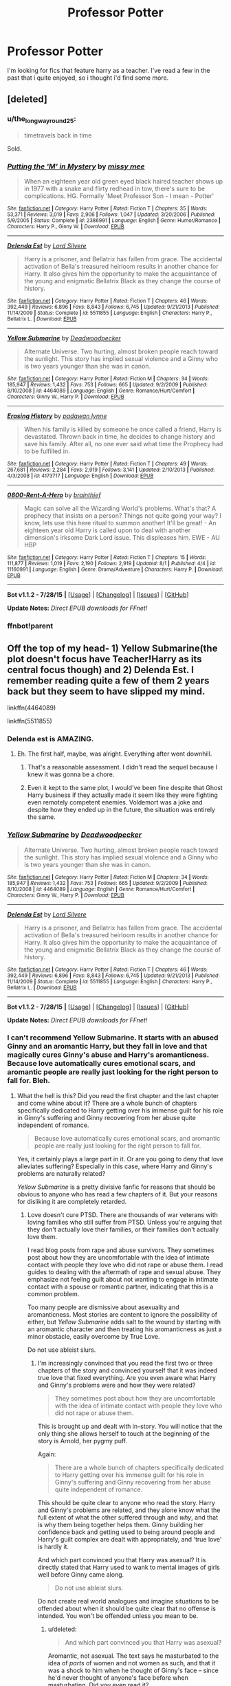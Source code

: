 #+TITLE: Professor Potter

* Professor Potter
:PROPERTIES:
:Author: Saelora
:Score: 15
:DateUnix: 1440247693.0
:DateShort: 2015-Aug-22
:FlairText: Request
:END:
I'm looking for fics that feature harry as a teacher. I've read a few in the past that i quite enjoyed, so i thought i'd find some more.


** [deleted]
:PROPERTIES:
:Score: 6
:DateUnix: 1440251357.0
:DateShort: 2015-Aug-22
:END:

*** u/the_long_way_round25:
#+begin_quote
  timetravels back in time
#+end_quote

Sold.
:PROPERTIES:
:Author: the_long_way_round25
:Score: 7
:DateUnix: 1440284381.0
:DateShort: 2015-Aug-23
:END:


*** [[http://www.fanfiction.net/s/2386991/1/][*/Putting the 'M' in Mystery/*]] by [[https://www.fanfiction.net/u/769883/missy-mee][/missy mee/]]

#+begin_quote
  When an eighteen year old green eyed black haired teacher shows up in 1977 with a snake and flirty redhead in tow, there's sure to be complications. HG. Formally 'Meet Professor Son - I mean - Potter'
#+end_quote

^{/Site/: [[http://www.fanfiction.net/][fanfiction.net]] *|* /Category/: Harry Potter *|* /Rated/: Fiction T *|* /Chapters/: 35 *|* /Words/: 53,371 *|* /Reviews/: 3,019 *|* /Favs/: 2,906 *|* /Follows/: 1,047 *|* /Updated/: 3/20/2006 *|* /Published/: 5/9/2005 *|* /Status/: Complete *|* /id/: 2386991 *|* /Language/: English *|* /Genre/: Humor/Romance *|* /Characters/: Harry P., Ginny W. *|* /Download/: [[http://www.p0ody-files.com/ff_to_ebook/mobile/makeEpub.php?id=2386991][EPUB]]}

--------------

[[http://www.fanfiction.net/s/5511855/1/][*/Delenda Est/*]] by [[https://www.fanfiction.net/u/116880/Lord-Silvere][/Lord Silvere/]]

#+begin_quote
  Harry is a prisoner, and Bellatrix has fallen from grace. The accidental activation of Bella's treasured heirloom results in another chance for Harry. It also gives him the opportunity to make the acquaintance of the young and enigmatic Bellatrix Black as they change the course of history.
#+end_quote

^{/Site/: [[http://www.fanfiction.net/][fanfiction.net]] *|* /Category/: Harry Potter *|* /Rated/: Fiction T *|* /Chapters/: 46 *|* /Words/: 392,449 *|* /Reviews/: 6,896 *|* /Favs/: 8,843 *|* /Follows/: 6,745 *|* /Updated/: 9/21/2013 *|* /Published/: 11/14/2009 *|* /Status/: Complete *|* /id/: 5511855 *|* /Language/: English *|* /Characters/: Harry P., Bellatrix L. *|* /Download/: [[http://www.p0ody-files.com/ff_to_ebook/mobile/makeEpub.php?id=5511855][EPUB]]}

--------------

[[http://www.fanfiction.net/s/4464089/1/][*/Yellow Submarine/*]] by [[https://www.fanfiction.net/u/386600/Deadwoodpecker][/Deadwoodpecker/]]

#+begin_quote
  Alternate Universe. Two hurting, almost broken people reach toward the sunlight. This story has implied sexual violence and a Ginny who is two years younger than she was in canon.
#+end_quote

^{/Site/: [[http://www.fanfiction.net/][fanfiction.net]] *|* /Category/: Harry Potter *|* /Rated/: Fiction M *|* /Chapters/: 34 *|* /Words/: 185,947 *|* /Reviews/: 1,432 *|* /Favs/: 753 *|* /Follows/: 665 *|* /Updated/: 9/2/2009 *|* /Published/: 8/10/2008 *|* /id/: 4464089 *|* /Language/: English *|* /Genre/: Romance/Hurt/Comfort *|* /Characters/: Ginny W., Harry P. *|* /Download/: [[http://www.p0ody-files.com/ff_to_ebook/mobile/makeEpub.php?id=4464089][EPUB]]}

--------------

[[http://www.fanfiction.net/s/4173717/1/][*/Erasing History/*]] by [[https://www.fanfiction.net/u/869514/padawan-lynne][/padawan lynne/]]

#+begin_quote
  When his family is killed by someone he once called a friend, Harry is devastated. Thrown back in time, he decides to change history and save his family. After all, no one ever said what time the Prophecy had to be fulfilled in.
#+end_quote

^{/Site/: [[http://www.fanfiction.net/][fanfiction.net]] *|* /Category/: Harry Potter *|* /Rated/: Fiction T *|* /Chapters/: 49 *|* /Words/: 267,681 *|* /Reviews/: 2,284 *|* /Favs/: 2,919 *|* /Follows/: 3,141 *|* /Updated/: 2/10/2013 *|* /Published/: 4/3/2008 *|* /id/: 4173717 *|* /Language/: English *|* /Download/: [[http://www.p0ody-files.com/ff_to_ebook/mobile/makeEpub.php?id=4173717][EPUB]]}

--------------

[[http://www.fanfiction.net/s/11160991/1/][*/0800-Rent-A-Hero/*]] by [[https://www.fanfiction.net/u/4934632/brainthief][/brainthief/]]

#+begin_quote
  Magic can solve all the Wizarding World's problems. What's that? A prophecy that insists on a person? Things not quite going your way? I know, lets use this here ritual to summon another! It'll be great! - An eighteen year old Harry is called upon to deal with another dimension's irksome Dark Lord issue. This displeases him. EWE - AU HBP
#+end_quote

^{/Site/: [[http://www.fanfiction.net/][fanfiction.net]] *|* /Category/: Harry Potter *|* /Rated/: Fiction T *|* /Chapters/: 15 *|* /Words/: 111,877 *|* /Reviews/: 1,019 *|* /Favs/: 2,190 *|* /Follows/: 2,919 *|* /Updated/: 8/1 *|* /Published/: 4/4 *|* /id/: 11160991 *|* /Language/: English *|* /Genre/: Drama/Adventure *|* /Characters/: Harry P. *|* /Download/: [[http://www.p0ody-files.com/ff_to_ebook/mobile/makeEpub.php?id=11160991][EPUB]]}

--------------

*Bot v1.1.2 - 7/28/15* *|* [[[https://github.com/tusing/reddit-ffn-bot/wiki/Usage][Usage]]] | [[[https://github.com/tusing/reddit-ffn-bot/wiki/Changelog][Changelog]]] | [[[https://github.com/tusing/reddit-ffn-bot/issues/][Issues]]] | [[[https://github.com/tusing/reddit-ffn-bot/][GitHub]]]

*Update Notes:* /Direct EPUB downloads for FFnet!/
:PROPERTIES:
:Author: FanfictionBot
:Score: 2
:DateUnix: 1440256602.0
:DateShort: 2015-Aug-22
:END:


*** ffnbot!parent
:PROPERTIES:
:Score: 1
:DateUnix: 1440256538.0
:DateShort: 2015-Aug-22
:END:


** Off the top of my head- 1) Yellow Submarine(the plot doesn't focus have Teacher!Harry as its central focus though) and 2) Delenda Est. I remember reading quite a few of them 2 years back but they seem to have slipped my mind.

linkffn(4464089)

linkffn(5511855)
:PROPERTIES:
:Author: crisvis
:Score: 3
:DateUnix: 1440251047.0
:DateShort: 2015-Aug-22
:END:

*** Delenda est is AMAZING.
:PROPERTIES:
:Author: rhysappa12
:Score: 2
:DateUnix: 1440251375.0
:DateShort: 2015-Aug-22
:END:

**** Eh. The first half, maybe, was alright. Everything after went downhill.
:PROPERTIES:
:Author: tusing
:Score: 2
:DateUnix: 1440428550.0
:DateShort: 2015-Aug-24
:END:

***** That's a reasonable assessment. I didn't read the sequel because I knew it was gonna be a chore.
:PROPERTIES:
:Author: rhysappa12
:Score: 2
:DateUnix: 1440436180.0
:DateShort: 2015-Aug-24
:END:


***** Even it kept to the same plot, I would've been fine despite that Ghost Harry business if they actually made it seem like they were fighting even remotely competent enemies. Voldemort was a joke and despite how they ended up in the future, the situation was entirely the same.
:PROPERTIES:
:Author: MusubiKazesaru
:Score: 2
:DateUnix: 1440667654.0
:DateShort: 2015-Aug-27
:END:


*** [[http://www.fanfiction.net/s/4464089/1/][*/Yellow Submarine/*]] by [[https://www.fanfiction.net/u/386600/Deadwoodpecker][/Deadwoodpecker/]]

#+begin_quote
  Alternate Universe. Two hurting, almost broken people reach toward the sunlight. This story has implied sexual violence and a Ginny who is two years younger than she was in canon.
#+end_quote

^{/Site/: [[http://www.fanfiction.net/][fanfiction.net]] *|* /Category/: Harry Potter *|* /Rated/: Fiction M *|* /Chapters/: 34 *|* /Words/: 185,947 *|* /Reviews/: 1,432 *|* /Favs/: 753 *|* /Follows/: 665 *|* /Updated/: 9/2/2009 *|* /Published/: 8/10/2008 *|* /id/: 4464089 *|* /Language/: English *|* /Genre/: Romance/Hurt/Comfort *|* /Characters/: Ginny W., Harry P. *|* /Download/: [[http://www.p0ody-files.com/ff_to_ebook/mobile/makeEpub.php?id=4464089][EPUB]]}

--------------

[[http://www.fanfiction.net/s/5511855/1/][*/Delenda Est/*]] by [[https://www.fanfiction.net/u/116880/Lord-Silvere][/Lord Silvere/]]

#+begin_quote
  Harry is a prisoner, and Bellatrix has fallen from grace. The accidental activation of Bella's treasured heirloom results in another chance for Harry. It also gives him the opportunity to make the acquaintance of the young and enigmatic Bellatrix Black as they change the course of history.
#+end_quote

^{/Site/: [[http://www.fanfiction.net/][fanfiction.net]] *|* /Category/: Harry Potter *|* /Rated/: Fiction T *|* /Chapters/: 46 *|* /Words/: 392,449 *|* /Reviews/: 6,896 *|* /Favs/: 8,843 *|* /Follows/: 6,745 *|* /Updated/: 9/21/2013 *|* /Published/: 11/14/2009 *|* /Status/: Complete *|* /id/: 5511855 *|* /Language/: English *|* /Characters/: Harry P., Bellatrix L. *|* /Download/: [[http://www.p0ody-files.com/ff_to_ebook/mobile/makeEpub.php?id=5511855][EPUB]]}

--------------

*Bot v1.1.2 - 7/28/15* *|* [[[https://github.com/tusing/reddit-ffn-bot/wiki/Usage][Usage]]] | [[[https://github.com/tusing/reddit-ffn-bot/wiki/Changelog][Changelog]]] | [[[https://github.com/tusing/reddit-ffn-bot/issues/][Issues]]] | [[[https://github.com/tusing/reddit-ffn-bot/][GitHub]]]

*Update Notes:* /Direct EPUB downloads for FFnet!/
:PROPERTIES:
:Author: FanfictionBot
:Score: 1
:DateUnix: 1440251104.0
:DateShort: 2015-Aug-22
:END:


*** I can't recommend Yellow Submarine. It starts with an abused Ginny and an aromantic Harry, but they fall in love and that magically cures Ginny's abuse and Harry's aromanticness. Because love automatically cures emotional scars, and aromantic people are really just looking for the right person to fall for. Bleh.
:PROPERTIES:
:Score: -1
:DateUnix: 1440259215.0
:DateShort: 2015-Aug-22
:END:

**** What the hell is this? Did you read the first chapter and the last chapter and come whine about it? There are a whole bunch of chapters specifically dedicated to Harry getting over his immense guilt for his role in Ginny's suffering and Ginny recovering from her abuse quite independent of romance.

#+begin_quote
  Because love automatically cures emotional scars, and aromantic people are really just looking for the right person to fall for.
#+end_quote

Yes, it certainly plays a large part in it. Or are you going to deny that love alleviates suffering? Especially in this case, where Harry and Ginny's problems are naturally related?

/Yellow Submarine/ is a pretty divisive fanfic for reasons that should be obvious to anyone who has read a few chapters of it. But your reasons for disliking it are completely retarded.
:PROPERTIES:
:Author: PsychoGeek
:Score: 5
:DateUnix: 1440263334.0
:DateShort: 2015-Aug-22
:END:

***** Love doesn't cure PTSD. There are thousands of war veterans with loving families who still suffer from PTSD. Unless you're arguing that they don't actually love their families, or their families don't actually love them.

I read blog posts from rape and abuse survivors. They sometimes post about how they are uncomfortable with the idea of intimate contact with people they love who did not rape or abuse them. I read guides to dealing with the aftermath of rape and sexual abuse. They emphasize not feeling guilt about not wanting to engage in intimate contact with a spouse or romantic partner, indicating that this is a common problem.

Too many people are dismissive about asexuality and aromanticness. Most stories are content to ignore the possibility of either, but /Yellow Submarine/ adds salt to the wound by starting with an aromantic character and then treating his aromanticness as just a minor obstacle, easily overcome by True Love.

Do not use ableist slurs.
:PROPERTIES:
:Score: -2
:DateUnix: 1440266017.0
:DateShort: 2015-Aug-22
:END:

****** I'm increasingly convinced that you read the first two or three chapters of the story and convinced yourself that it was indeed true love that fixed everything. Are you even aware what Harry and Ginny's problems were and how they were related?

#+begin_quote
  They sometimes post about how they are uncomfortable with the idea of intimate contact with people they love who did not rape or abuse them.
#+end_quote

This is brought up and dealt with in-story. You will notice that the only thing she allows herself to touch at the beginning of the story is Arnold, her pygmy puff.

Again:

#+begin_quote
  There are a whole bunch of chapters specifically dedicated to Harry getting over his immense guilt for his role in Ginny's suffering and Ginny recovering from her abuse quite independent of romance.
#+end_quote

This should be quite clear to anyone who read the story. Harry and Ginny's problems are related, and they alone know what the full extent of what the other suffered through and /why/, and that is why them being together helps them. Ginny building her confidence back and getting used to being around people and Harry's guilt complex are dealt with appropriately, and 'true love' is hardly it.

And which part convinced you that Harry was asexual? It is directly stated that Harry used to wank to mental images of girls well before Ginny came along.

#+begin_quote
  Do not use ableist slurs.
#+end_quote

Do not create real world analogues and imagine situations to be offended about when it should be quite clear that no offense is intended. You won't be offended unless you mean to be.
:PROPERTIES:
:Author: PsychoGeek
:Score: 5
:DateUnix: 1440269672.0
:DateShort: 2015-Aug-22
:END:

******* u/deleted:
#+begin_quote
  And which part convinced you that Harry was asexual?
#+end_quote

Aromantic, not asexual. The text says he masturbated to the idea of /parts/ of women and not women as such, and that it was a shock to him when he thought of Ginny's face -- since he'd never thought of anyone's face before when masturbating. Did /you/ even read it?

#+begin_quote
  You won't be offended unless you mean to be.
#+end_quote

I calmly inform you that you're being rude by denigrating an entire category of people, a category that people do not opt into and cannot opt out of, a category of people that is frequently abused and widely denigrated, and you think I'm just taking offense at something willfully. Are you so emotionally attached to your right to insult huge swathes of people that you must attack everyone who gives you flak about it? How do you have the right to insult people while nobody else has the right to be annoyed at you?
:PROPERTIES:
:Score: -5
:DateUnix: 1440270310.0
:DateShort: 2015-Aug-22
:END:


** Hope, by Jeconais at fanficauthors.net is a Harry/Gabby story that features Harry as a flying instructor at Beauxbatons. Admittedly the main focus of the story is the romance, but there are many scenes of him teaching in the fic.
:PROPERTIES:
:Author: rowanbrierbrook
:Score: 3
:DateUnix: 1440274361.0
:DateShort: 2015-Aug-23
:END:

*** [[http://jeconais.fanficauthors.net/Hope/index/]]
:PROPERTIES:
:Score: 2
:DateUnix: 1440300503.0
:DateShort: 2015-Aug-23
:END:

**** Thanks! That's the one. I'm on mobile, so it's hard for me to link without the bot.
:PROPERTIES:
:Author: rowanbrierbrook
:Score: 2
:DateUnix: 1440300914.0
:DateShort: 2015-Aug-23
:END:


** Sorry for not contributing, but I will ask about something relevant instead. I remember reading at least two stories where as a student, Harry was made an official DADA professor for the lower years. In one of these fics specifically, Dumbledore had actually announced so during the welcoming feast, without even having asked Harry if he would accept beforehand.

Is anyone aware of any of those stories? Mind you, I came upon them ages ago when I first started on fanfiction, so they could be bad (or terrible).
:PROPERTIES:
:Author: Vardso
:Score: 2
:DateUnix: 1440318109.0
:DateShort: 2015-Aug-23
:END:


** linkffn(5454173)
:PROPERTIES:
:Score: 1
:DateUnix: 1440269582.0
:DateShort: 2015-Aug-22
:END:

*** [[http://www.fanfiction.net/s/5454173/1/][*/Professor Potter/*]] by [[https://www.fanfiction.net/u/1608042/swissdog][/swissdog/]]

#+begin_quote
  This is a sequel to Harry's Future where we follow Harry in his career as a magical educator, researcher and family man
#+end_quote

^{/Site/: [[http://www.fanfiction.net/][fanfiction.net]] *|* /Category/: Harry Potter *|* /Rated/: Fiction K *|* /Chapters/: 73 *|* /Words/: 442,234 *|* /Reviews/: 531 *|* /Favs/: 417 *|* /Follows/: 286 *|* /Updated/: 12/27/2011 *|* /Published/: 10/19/2009 *|* /Status/: Complete *|* /id/: 5454173 *|* /Language/: English *|* /Genre/: Fantasy *|* /Characters/: Harry P. *|* /Download/: [[http://www.p0ody-files.com/ff_to_ebook/mobile/makeEpub.php?id=5454173][EPUB]]}

--------------

*Bot v1.1.2 - 7/28/15* *|* [[[https://github.com/tusing/reddit-ffn-bot/wiki/Usage][Usage]]] | [[[https://github.com/tusing/reddit-ffn-bot/wiki/Changelog][Changelog]]] | [[[https://github.com/tusing/reddit-ffn-bot/issues/][Issues]]] | [[[https://github.com/tusing/reddit-ffn-bot/][GitHub]]]

*Update Notes:* /Direct EPUB downloads for FFnet!/
:PROPERTIES:
:Author: FanfictionBot
:Score: 1
:DateUnix: 1440269638.0
:DateShort: 2015-Aug-22
:END:


*** Lol, spot on.
:PROPERTIES:
:Author: midasgoldentouch
:Score: 1
:DateUnix: 1440271347.0
:DateShort: 2015-Aug-22
:END:


** linkffn(Jamie Evans and Fate's Fool)

This fic is good fun, give it a read.
:PROPERTIES:
:Author: FutureTrunks
:Score: 1
:DateUnix: 1440278536.0
:DateShort: 2015-Aug-23
:END:

*** [[http://www.fanfiction.net/s/8175132/1/][*/Jamie Evans and Fate's Fool/*]] by [[https://www.fanfiction.net/u/699762/The-Mad-Mad-Reviewer][/The Mad Mad Reviewer/]]

#+begin_quote
  Harry Potter stepped back in time with enough plans to deal with just about everything fate could throw at him. He forgot one problem: He's fate's chewtoy. Mentions of rape, sex, unholy vengeance, and venomous squirrels. Reposted after takedown!
#+end_quote

^{/Site/: [[http://www.fanfiction.net/][fanfiction.net]] *|* /Category/: Harry Potter *|* /Rated/: Fiction M *|* /Chapters/: 12 *|* /Words/: 77,208 *|* /Reviews/: 361 *|* /Favs/: 1,736 *|* /Follows/: 553 *|* /Published/: 6/2/2012 *|* /Status/: Complete *|* /id/: 8175132 *|* /Language/: English *|* /Genre/: Adventure/Family *|* /Characters/: <Harry P., N. Tonks> *|* /Download/: [[http://www.p0ody-files.com/ff_to_ebook/mobile/makeEpub.php?id=8175132][EPUB]]}

--------------

*Bot v1.1.2 - 7/28/15* *|* [[[https://github.com/tusing/reddit-ffn-bot/wiki/Usage][Usage]]] | [[[https://github.com/tusing/reddit-ffn-bot/wiki/Changelog][Changelog]]] | [[[https://github.com/tusing/reddit-ffn-bot/issues/][Issues]]] | [[[https://github.com/tusing/reddit-ffn-bot/][GitHub]]]

*Update Notes:* /Direct EPUB downloads for FFnet!/
:PROPERTIES:
:Author: FanfictionBot
:Score: 1
:DateUnix: 1440278603.0
:DateShort: 2015-Aug-23
:END:


** linkffn(Altered Destinies)

[[https://www.fanfiction.net/s/3155057/1/Altered-Destinies]]

This and the sequel are great fics. Some of my favorites. It's not all Harry teaching mind you but that is his profession/cover.
:PROPERTIES:
:Author: ItsthelifeIchose
:Score: 1
:DateUnix: 1440353096.0
:DateShort: 2015-Aug-23
:END:

*** Good ol' ffbot, it tries it's best. linkffn(3155057).
:PROPERTIES:
:Author: Ch1pp
:Score: 1
:DateUnix: 1440370307.0
:DateShort: 2015-Aug-24
:END:

**** [[http://www.fanfiction.net/s/3155057/1/][*/Altered Destinies/*]] by [[https://www.fanfiction.net/u/1077111/DobbyElfLord][/DobbyElfLord/]]

#+begin_quote
  DONE! Harry has defeated Voldemort, but it was a costly victory. Aberforth Dumbledore presents a plan to go back and kill the infant Riddle, but Harry will have to stay there 10 years. Can Harry alter the wizarding world's destiny? WWII and Grindelwald
#+end_quote

^{/Site/: [[http://www.fanfiction.net/][fanfiction.net]] *|* /Category/: Harry Potter *|* /Rated/: Fiction T *|* /Chapters/: 39 *|* /Words/: 289,078 *|* /Reviews/: 3,524 *|* /Favs/: 5,739 *|* /Follows/: 2,050 *|* /Updated/: 9/1/2007 *|* /Published/: 9/15/2006 *|* /Status/: Complete *|* /id/: 3155057 *|* /Language/: English *|* /Genre/: Supernatural/Suspense *|* /Characters/: Harry P., Tom R. Jr. *|* /Download/: [[http://www.p0ody-files.com/ff_to_ebook/mobile/makeEpub.php?id=3155057][EPUB]]}

--------------

*Bot v1.1.2 - 7/28/15* *|* [[[https://github.com/tusing/reddit-ffn-bot/wiki/Usage][Usage]]] | [[[https://github.com/tusing/reddit-ffn-bot/wiki/Changelog][Changelog]]] | [[[https://github.com/tusing/reddit-ffn-bot/issues/][Issues]]] | [[[https://github.com/tusing/reddit-ffn-bot/][GitHub]]]

*Update Notes:* /Direct EPUB downloads for FFnet!/
:PROPERTIES:
:Author: FanfictionBot
:Score: 2
:DateUnix: 1440370349.0
:DateShort: 2015-Aug-24
:END:

***** ah, thanks for that. Should have included the author.
:PROPERTIES:
:Author: ItsthelifeIchose
:Score: 1
:DateUnix: 1440374610.0
:DateShort: 2015-Aug-24
:END:


*** [[http://www.fanfiction.net/s/9113198/1/][*/Altered Destinies/*]] by [[https://www.fanfiction.net/u/4111486/Anaklusmos14][/Anaklusmos14/]]

#+begin_quote
  Instead of a somewhat happy childhood with his mother, Percy is orphaned and on the streets by the age of ten. Found and taken in by the most unlikely of gods, Percy is raised to be the greatest demigod to ever live. His past has left him bitter towards all but a few. Will he still be ready to accept his destiny? AU of Percy's life. Complete!
#+end_quote

^{/Site/: [[http://www.fanfiction.net/][fanfiction.net]] *|* /Category/: Percy Jackson and the Olympians *|* /Rated/: Fiction T *|* /Chapters/: 26 *|* /Words/: 125,790 *|* /Reviews/: 3,305 *|* /Favs/: 3,285 *|* /Follows/: 1,703 *|* /Updated/: 4/14/2013 *|* /Published/: 3/18/2013 *|* /Status/: Complete *|* /id/: 9113198 *|* /Language/: English *|* /Genre/: Adventure/Romance *|* /Characters/: <Zoë N., Percy J.> Annabeth C., Hades *|* /Download/: [[http://www.p0ody-files.com/ff_to_ebook/mobile/makeEpub.php?id=9113198][EPUB]]}

--------------

*Bot v1.1.2 - 7/28/15* *|* [[[https://github.com/tusing/reddit-ffn-bot/wiki/Usage][Usage]]] | [[[https://github.com/tusing/reddit-ffn-bot/wiki/Changelog][Changelog]]] | [[[https://github.com/tusing/reddit-ffn-bot/issues/][Issues]]] | [[[https://github.com/tusing/reddit-ffn-bot/][GitHub]]]

*Update Notes:* /Direct EPUB downloads for FFnet!/
:PROPERTIES:
:Author: FanfictionBot
:Score: -1
:DateUnix: 1440353126.0
:DateShort: 2015-Aug-23
:END:


** Well, there is this well written, completed one that features dad!Harry as the Professor of Muggle Studies while hiding a personal secret...but it is a *SNARRY STORY* that takes place after Ginny dies. So, warnings!

[[http://www.walkingtheplank.org/archive/viewstory.php?sid=3386&textsize=1&chapter=1][A Certain Kind of Fool]]
:PROPERTIES:
:Score: -1
:DateUnix: 1440290162.0
:DateShort: 2015-Aug-23
:END:


** Super original request and everything on this list is really awesome, thanks!
:PROPERTIES:
:Author: booksandcorsets
:Score: 0
:DateUnix: 1440304951.0
:DateShort: 2015-Aug-23
:END:
